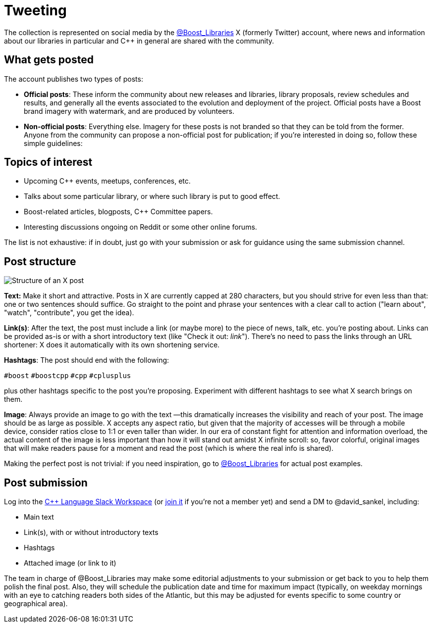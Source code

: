 = Tweeting
:navtitle: Tweeting


The collection is represented on social media by the https://twitter.com/boost_libraries[@Boost_Libraries,role=resource,window=_blank]
X (formerly Twitter) account, where news and information about our libraries in particular and C++ in general are shared
with the community.

== What gets posted

The account publishes two types of posts:

* *Official posts*: These inform the community about new releases and libraries, library proposals,
review schedules and results, and generally all the events associated to the evolution and deployment of the project.
Official posts have a Boost brand imagery with watermark, and are produced by volunteers.
* *Non-official posts*: Everything else. Imagery for these posts is not branded so that they can be told from
the former. Anyone from the community can propose a non-official post for publication; if you're interested in
doing so, follow these simple guidelines:

== Topics of interest

* Upcoming C++ events, meetups, conferences, etc.
* Talks about some particular library, or where such library is put to good effect.
* Boost-related articles, blogposts, C++ Committee papers.
* Interesting discussions ongoing on Reddit or some other online forums.

The list is not exhaustive: if in doubt, just go with your submission or ask
for guidance using the same submission channel.

== Post structure

image::tweet_structure.png[Structure of an X post]

*Text:* Make it short and attractive. Posts in X are currently capped at
280 characters, but you should strive for even less than that: one or two sentences
should suffice. Go straight to the point and phrase your sentences with a
clear call to action ("learn about", "watch", "contribute", you get the idea).

*Link(s)*: After the text, the post must include a link (or maybe more) to the
piece of news, talk, etc. you're posting about. Links can be provided as-is
or with a short introductory text (like "Check it out: _link_"). There's no
need to pass the links through an URL shortener: X does it automatically
with its own shortening service.

*Hashtags*: The post should end with the following:

`#boost` `#boostcpp` `#cpp` `#cplusplus`

plus other hashtags specific to the post you're proposing. Experiment with
different hashtags to see what X search brings on them.

*Image*: Always provide an image to go with the text —this dramatically
increases the visibility and reach of your post. The image should be
as large as possible. X accepts any aspect ratio, but given that
the majority of accesses will be through a mobile device, consider
ratios close to 1:1 or even taller than wider.
In our era of constant fight for attention and
information overload, the actual content of the image is less important
than how it will stand out amidst X infinite scroll: so,  favor
colorful, original images that will make readers pause for a moment
and read the post (which is where the real info is shared).

Making the perfect post is not trivial: if you need inspiration,
go to https://twitter.com/boost_libraries[@Boost_Libraries,role=resource,window=_blank] for actual
post examples.

== Post submission

Log into the https://cpplang.slack.com/[C++ Language Slack Workspace,role=resource,window=_blank]
(or https://cppalliance.org/slack/[join it,role=resource,window=_blank] if you're not a member yet)
and send a DM to @david_sankel, including:

* Main text
* Link(s), with or without introductory texts
* Hashtags
* Attached image (or link to it)

The team in charge of @Boost_Libraries may make some editorial adjustments
to your submission or get back to you to help them polish the final post.
Also, they will schedule the publication date and time for
maximum impact (typically, on weekday mornings with an eye to
catching readers both sides of the Atlantic, but this may be adjusted
for events specific to some country or geographical area).
